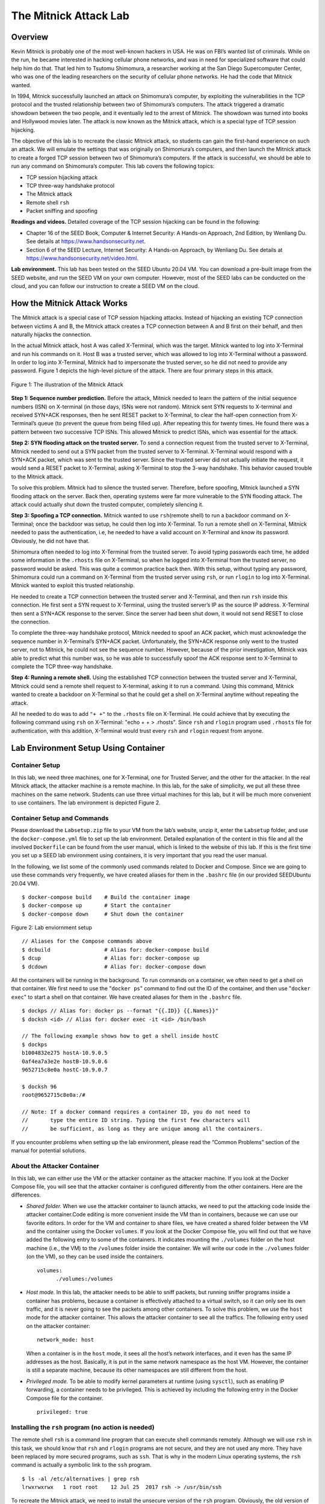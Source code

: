======================
The Mitnick Attack Lab
======================

Overview
========

Kevin Mitnick is probably one of the most well-known hackers in USA. He
was on FBI’s wanted list of criminals. While on the run, he became
interested in hacking cellular phone networks, and was in need for
specialized software that could help him do that. That led him to
Tsutomu Shimomura, a researcher working at the San Diego Supercomputer
Center, who was one of the leading researchers on the security of
cellular phone networks. He had the code that Mitnick wanted.

In 1994, Mitnick successfully launched an attack on Shimomura’s
computer, by exploiting the vulnerabilities in the TCP protocol and the
trusted relationship between two of Shimomura’s computers. The attack
triggered a dramatic showdown between the two people, and it eventually
led to the arrest of Mitnick. The showdown was turned into books and
Hollywood movies later. The attack is now known as the Mitnick attack,
which is a special type of TCP session hijacking.

The objective of this lab is to recreate the classic Mitnick attack, so
students can gain the first-hand experience on such an attack. We will
emulate the settings that was originally on Shimomura’s computers, and
then launch the Mitnick attack to create a forged TCP session between
two of Shimomura’s computers. If the attack is successful, we should be
able to run any command on Shimomura’s computer. This lab covers the
following topics:

-  TCP session hijacking attack

-  TCP three-way handshake protocol

-  The Mitnick attack

-  Remote shell ``rsh``

-  Packet sniffing and spoofing

**Readings and videos.** Detailed coverage of the TCP session hijacking can be found in the
following:

-  Chapter 16 of the SEED Book, Computer & Internet Security: A Hands-on Approach, 2nd Edition,
   by Wenliang Du. See details at `<https://www.handsonsecurity.net>`_.

-  Section 6 of the SEED Lecture, Internet Security: A Hands-on Approach, by Wenliang Du. See details
   at `<https://www.handsonsecurity.net/video.html>`_.

**Lab environment.** This lab has been tested on the SEED Ubuntu 20.04 VM. You can download a pre-built
image from the SEED website, and run the SEED VM on your own computer. However, most of the SEED
labs can be conducted on the cloud, and you can follow our instruction to create a SEED VM on the cloud.

How the Mitnick Attack Works
============================

The Mitnick attack is a special case of TCP session hijacking attacks.
Instead of hijacking an existing TCP connection between victims A and B,
the Mitnick attack creates a TCP connection between A and B first on
their behalf, and then naturally hijacks the connection.

In the actual Mitnick attack, host A was called X-Terminal, which was
the target. Mitnick wanted to log into X-Terminal and run his commands
on it. Host B was a trusted server, which was allowed to log into
X-Terminal without a password. In order to log into X-Terminal, Mitnick
had to impersonate the trusted server, so he did not need to provide any
password. Figure 1 depicts the high-level picture
of the attack. There are four primary steps in this attack.

.. figure:: media/mitnick_attack/mitnick_img1.png
   :align: center

   Figure 1: The illustration of the Mitnick Attack

**Step 1: Sequence number prediction.** Before the attack, Mitnick needed to learn the pattern of the initial
sequence numbers (ISN) on X-terminal (in those days, ISNs were not
random). Mitnick sent SYN requests to X-terminal and received SYN+ACK
responses, then he sent RESET packet to X-Terminal, to clear the
half-open connection from X-Terminal’s queue (to prevent the queue from
being filled up). After repeating this for twenty times. He found there
was a pattern between two successive TCP ISNs. This allowed Mitnick to
predict ISNs, which was essential for the attack.

**Step 2: SYN flooding attack on the trusted server.** To send a connection request from the trusted server to X-Terminal,
Mitnick needed to send out a SYN packet from the trusted server to
X-Terminal. X-Terminal would respond with a SYN+ACK packet, which was
sent to the trusted server. Since the trusted server did not actually
initiate the request, it would send a RESET packet to X-Terminal, asking
X-Terminal to stop the 3-way handshake. This behavior caused trouble to
the Mitnick attack.

To solve this problem. Mitnick had to silence the trusted server.
Therefore, before spoofing, Mitnick launched a SYN flooding attack on
the server. Back then, operating systems were far more vulnerable to the
SYN flooding attack. The attack could actually shut down the trusted
computer, completely silencing it.

**Step 3: Spoofing a TCP connection.** Mitnick wanted to use ``rsh``\ (remote shell) to run a backdoor command
on X-Terminal; once the backdoor was setup, he could then log into
X-Terminal. To run a remote shell on X-Terminal, Mitnick needed to pass
the authentication, i.e, he needed to have a valid account on X-Terminal
and know its password. Obviously, he did not have that.

Shimomura often needed to log into X-Terminal from the trusted server.
To avoid typing passwords each time, he added some information in the
``.rhosts`` file on X-Terminal, so when he logged into X-Terminal from
the trusted server, no password would be asked. This was quite a common
practice back then. With this setup, without typing any password,
Shimomura could run a command on X-Terminal from the trusted server
using ``rsh``, or run ``rlogin`` to log into X-Terminal. Mitnick wanted
to exploit this trusted relationship.

He needed to create a TCP connection between the trusted server and
X-Terminal, and then run ``rsh`` inside this connection. He first sent a
SYN request to X-Terminal, using the trusted server’s IP as the source
IP address. X-Terminal then sent a SYN+ACK response to the server. Since
the server had been shut down, it would not send RESET to close the
connection.

To complete the three-way handshake protocol, Mitnick needed to spoof an
ACK packet, which must acknowledge the sequence number in X-Terminal’s
SYN+ACK packet. Unfortunately, the SYN+ACK response only went to the
trusted server, not to Mitnick, he could not see the sequence number.
However, because of the prior investigation, Mitnick was able to predict
what this number was, so he was able to successfully spoof the ACK
response sent to X-Terminal to complete the TCP three-way handshake.

**Step 4: Running a remote shell.** Using the established TCP connection between the trusted server and
X-Terminal, Mitnick could send a remote shell request to X-terminal,
asking it to run a command. Using this command, Mitnick wanted to create
a backdoor on X-Terminal so that he could get a shell on X-Terminal
anytime without repeating the attack.

All he needed to do was to add ``"+ +"`` to the ``.rhosts`` file on
X-Terminal. He could achieve that by executing the following command
using ``rsh`` on X-Terminal: "echo + + > .rhosts". Since ``rsh`` and
``rlogin`` program used ``.rhosts`` file for authentication, with this
addition, X-Terminal would trust every ``rsh`` and ``rlogin`` request
from anyone.

Lab Environment Setup Using Container
=====================================

Container Setup
---------------

In this lab, we need three machines, one for X-Terminal, one for Trusted
Server, and the other for the attacker. In the real Mitnick attack, the
attacker machine is a remote machine. In this lab, for the sake of
simplicity, we put all these three machines on the same network.
Students can use three virtual machines for this lab, but it will be
much more convenient to use containers. The lab environment is depicted
Figure 2.

Container Setup and Commands
----------------------------

Please download the ``Labsetup.zip`` file to your VM from the lab’s website, unzip it, enter the ``Labsetup``
folder, and use the ``docker-compose.yml`` file to set up the lab environment. Detailed explanation of the
content in this file and all the involved ``Dockerfile`` can be found from the user manual, which is linked
to the website of this lab. If this is the first time you set up a SEED lab environment using containers, it is
very important that you read the user manual.

In the following, we list some of the commonly used commands related to Docker and Compose. Since
we are going to use these commands very frequently, we have created aliases for them in the ``.bashrc`` file
(in our provided SEEDUbuntu 20.04 VM).

::

   $ docker-compose build    # Build the container image
   $ docker-compose up       # Start the container
   $ docker-compose down     # Shut down the container


.. figure:: media/mitnick_attack/mitnick_img2.png
   :align: center

   Figure 2: Lab enviornment setup

::

   // Aliases for the Compose commands above
   $ dcbuild                 # Alias for: docker-compose build
   $ dcup                    # Alias for: docker-compose up
   $ dcdown                  # Alias for: docker-compose down

All the containers will be running in the background. To run commands on a container, we often need
to get a shell on that container. We first need to use the "``docker ps``" command to find out the ID of
the container, and then use "``docker exec``" to start a shell on that container. We have created aliases for
them in the ``.bashrc`` file.

::

   $ dockps // Alias for: docker ps --format "{{.ID}} {{.Names}}"
   $ docksh <id> // Alias for: docker exec -it <id> /bin/bash
   
   // The following example shows how to get a shell inside hostC
   $ dockps
   b1004832e275 hostA-10.9.0.5
   0af4ea7a3e2e hostB-10.9.0.6
   9652715c8e0a hostC-10.9.0.7
   
   $ docksh 96
   root@9652715c8e0a:/#
   
   // Note: If a docker command requires a container ID, you do not need to
   //       type the entire ID string. Typing the first few characters will
   //       be sufficient, as long as they are unique among all the containers.

If you encounter problems when setting up the lab environment, please read the “Common Problems”
section of the manual for potential solutions.

About the Attacker Container
----------------------------

In this lab, we can either use the VM or the attacker container as the
attacker machine. If you look at the Docker Compose file, you will see
that the attacker container is configured differently from the other
containers. Here are the differences.

-  *Shared folder.* When we use the attacker container to launch
   attacks, we need to put the attacking code inside the attacker
   container.Code editing is more convenient inside the VM than in containers,
   because we can use our favorite editors. In order for the VM and container to share files, we have
   created a shared folder between the VM and the container using the Docker ``volumes``. If you look
   at the Docker Compose file, you will find out that we have added the following entry to some of the
   containers. It indicates mounting the ``./volumes`` folder on the host machine (i.e., the VM) to the
   ``/volumes`` folder inside the container. We will write our code in the ``./volumes`` folder (on the
   VM), so they can be used inside the containers. 

   ::

      volumes:
            ./volumes:/volumes

-  *Host mode.* In this lab, the attacker needs to be able to sniff packets, but running sniffer programs
   inside a container has problems, because a container is effectively attached to a virtual switch, so it
   can only see its own traffic, and it is never going to see the packets among other containers. To solve
   this problem, we use the ``host`` mode for the attacker container. This allows the attacker container to
   see all the traffics. The following entry used on the attacker container:
   
   ::
   
      network_mode: host
  
   When a container is in the ``host`` mode, it sees all the host’s network interfaces, and it even has the
   same IP addresses as the host. Basically, it is put in the same network namespace as the host VM.
   However, the container is still a separate machine, because its other namespaces are still different
   from the host.

-  *Privileged mode.*  To be able to modify kernel parameters at runtime (using ``sysctl``), such as enabling
   IP forwarding, a container needs to be privileged. This is achieved by including the following entry
   in the Docker Compose file for the container.
   
   ::

      privileged: true

Installing the ``rsh`` program (no action is needed)
----------------------------------------------------

The remote shell ``rsh`` is a command line program that can execute
shell commands remotely. Although we will use ``rsh`` in this task, we
should know that ``rsh`` and ``rlogin`` programs are not secure, and
they are not used any more. They have been replaced by more secured
programs, such as ``ssh``. That is why in the modern Linux operating
systems, the ``rsh`` command is actually a symbolic link to the ``ssh``
program.

::

   $ ls -al /etc/alternatives | grep rsh
   lrwxrwxrwx   1 root root    12 Jul 25  2017 rsh -> /usr/bin/ssh

To recreate the Mitnick attack, we need to install the unsecure version
of the ``rsh`` program. Obviously, the old version of the ``rsh`` no
longer works, but an open-source project re-implements the remote shell
clients and servers. It is called ``rsh-redone``. We can use the
following commands to install ``rsh`` server and client. **Note:** The
``rsh`` programs are already installed in the X-Terminal and Trusted
Server containers (see the ``Dockerfile`` inside the container image
folder).

::

   $ sudo apt-get install rsh-redone-client
   $ sudo apt-get install rsh-redone-server

Configuration
-------------

The ``rsh`` server program uses two files for authentication,
``.rhosts`` and ``/etc/hosts.equiv``. Every time the server receives a
remote command request, it will check the ``/etc/hosts.equiv``. If the
request comes from a hostname stored in the file, the server will accept
it without asking for passwords. If ``/etc/hosts.equiv`` does not exist
or do not have that hostname, ``rsh`` will check the ``.rhosts`` file on
the user’s home directory.

Shimomura often needed to run remote commands on X-Terminal from the
trusted server. To avoid typing passwords, he created a ``.rhosts`` file
on host X-Terminal and put the trusted server’s IP address into the
file. Note that the ``.rhosts`` file must reside at the top level of a
user’s home directory and can be written **only by the owner/user**.

Please use the following commands on X-Terminal to set up the
``.rhosts`` file. It should be noted when we get into a container, we
will be in the root account. In this lab, we need to switch to a normal
user account called seed, which is already created inside the container:

::

   # su seed          <- Switch to the seed account
   $ cd               <- Go to seed's home directory
   $ touch .rhosts    <- Create an empty file 
   $ echo [Server's IP address] > .rhosts
   $ chmod 644 .rhosts

To verify your configuration, try running the following command on the
trusted server.

::

   # su seed          <- Switch to the seed account
   $ rsh [X-Terminal's IP] date

If the command prints the current date and time, your configuration is
working now. If you see “Authentication Failure”, something in your
setup may not be correct. One of the common mistakes is the permission
on the ``.rhosts`` file: you should make sure it is only writable to the
owner.

**Allow all.** To allow users to execute commands on X-Terminal from all IP addresses,
we just need to put two plus signs (``"+ +"``) in the ``.rhosts`` file.
This is very dangerous, and nobody should do that. But if you are an
attacker, this is a convenient way to set up a backdoor. As we have
mentioned before, this is what has been used in the Mitnick attack.

Task 1: Simulated SYN flooding
==============================

The operating systems at the time of the Mitnick Attack were vulnerable
to SYN flooding attacks, which could mute the target machine or even
shut it down. However, SYN flooding can no longer cause such a damage
for modern operating systems. We will simulate this effect.

We can manually stop the trusted server container, but that is not
enough. When X-Terminal receives a SYN packet from the trusted server,
it will respond with a SYN+ACK packet. Before sending out this packet,
it needs to know the MAC address of the trusted server. The ARP cache
will be checked first. If there is no entry for the trusted server,
X-Terminal will send out an ARP request packet to ask for the MAC
address. Since the trusted server has been muted, no one is going to
answer the ARP request, hence X-Terminal cannot send out the response.
As a result, the TCP connection will not be established.

In the real attack, the trusted server’s MAC address was actually in
X-Terminal’s ARP cache. Even if it was not, before silencing the trusted
server, we could simply spoof an ICMP echo request from the trusted
server to X-Terminal, that would trigger X-Terminal to reply to the
trusted server, and hence would get the trusted server’s MAC address,
and save it to the cache.

To simplify the task, before stopping the trusted server, we will simply
ping it from X-Terminal once, and then use the ``arp`` command to check
and make sure that the MAC address is in the cache. It should be noted
that cache entry may be deleted by the operating system if the OS fails
to reach a destination using the cached MAC address. To simply your
attack, you can run the following command on X-Terminal to permanently
add an entry to the ARP cache (it needs to run in the root account):

::

   # arp -s [Server's IP] [Server's MAC]

Task 2: Spoof TCP Connections and ``rsh`` Sessions
==================================================

Now that we have “brought down” the trusted server, we can impersonate
the trusted server, and try to launch a ``rsh`` session with X-Terminal.
Since ``rsh`` runs on top of TCP, we first need to establish a TCP
connection between the trusted server and X-Terminal, and then run the
``rsh`` in this TCP connection.

One of the difficulties in the Mitnick attack is to predict the TCP
sequence numbers. It was possible back then when TCP sequence numbers
were not randomized. However, modern operating systems now randomize
their TCP sequence numbers (as a countermeasure against TCP session
hijacking attacks), so predicting the numbers becomes infeasible. To
simulate the situation of the original Mitnick attack, we allow students
to sniff packets, so they can get the sequence numbers, instead of
guessing them.

**Restriction.** To simulate the original Mitnick attack as closely as we can, even
though students can sniff the TCP packets from X-Terminal, they cannot
use all the fields in captured packets, because in the real attacks,
Mitnick could not sniff packets. When students write their attack
programs, they can only use the following fields from the captured
packets. Penalty will be applied if other fields are used.

-  **The TCP sequence number field** (this does not include the
   acknowledgment field).

-  **The TCP flag field**. This allows us to know the types of the
   captured TCP packets. In the actual Mitnick attack, Mitnick knew
   exactly what type of packets were sent out by X-Terminal, because
   they are part of the TCP three-way handshake protocol. We allow
   students to use this field for task simplification.

-  **All the length fields**, including IP header length, IP total
   length, and TCP header length. These pieces of information are not
   necessary for the attacks. In the actual Mitnick attack, Mitnick knew
   exactly what their values are. We allow students to use these fields
   for task simplification.

**The behavior of ``rsh``.** To create a spoofed ``rsh`` session between the trusted server and
X-Terminal, we need to understand the behavior of ``rsh``. Let us start
a ``rsh`` session from Trusted Server to X-Terminal, and then use
Wireshark to capture the packets between them (note: we will run
Wireshark on the attacker VM; make sure to select the correct network
interface corresponding to the ``10.9.0.0/24`` network). We use the
following command to run the ``date`` command on Host B from Host A via
the ``rsh`` remote shell.

::

   // On Trusted Server
   $ rsh 10.9.0.5 date

The packet trace in this ``rsh`` session is shown in the following. Here
``10.9.0.6`` is the Trusted Server’s IP address, and ``10.9.0.5`` is
X-Terminal’s IP address. If a packet does not carry any TCP data, the
length information (i.e. ``Len=0``) is omitted. Below is Listing 1: Packet trace
of a rsh session.

::

   # The first connection
      SRC IP    DEST IP   TCP Header
   1  10.9.0.6  10.9.0.5  1023 -> 514 [SYN] Seq=778933536 
   2  10.9.0.5  10.9.0.6  514 -> 1023 [SYN,ACK] Seq=10879102 Ack=778933537 
   3  10.9.0.6  10.9.0.5  1023 -> 514 [ACK] Seq=778933537 Ack=10879103 
   4  10.9.0.6  10.9.0.5  1023 -> 514 [ACK] Seq=778933537 Ack=10879103 Len=20
                          RSH Session Establishment
                          Data: 1022\x00seed\x00seed\x00date\x00
   5  10.9.0.5  10.9.0.6  514 -> 1023 [ACK] Seq=10879103 Ack=778933557

   # The second connection
   6  10.9.0.5  10.9.0.6  1023 -> 1022 [SYN] Seq=3920611526 
   7  10.9.0.6  10.9.0.5  1022 -> 1023 [SYN,ACK] Seq=3958269143 Ack=3920611527 
   8  10.9.0.5  10.9.0.6  1023 -> 1022 [ACK] Seq=3920611527 Ack=3958269144 


   # Going back to the first connection
   9  10.9.0.5  10.9.0.6  514 -> 1023 [ACK] Seq=10879103 Ack=778933557 Len=1
                          Data: \x00
   10 10.9.0.6  10.9.0.5  1023 -> 514 [ACK] Seq=778933557 Ack=10879104 
   11 10.9.0.5  10.9.0.6  514 -> 1023 [ACK] Seq=10879104 Ack=778933557 Len=29
                          Data: Sun Feb 16 13:41:17 EST 2020

We can observe that a ``rsh`` session consists of two TCP connections.
The first connection is initiated by Host A (the client). An ``rshd``
process on Host B is listening to connection requests at port 514.
Packets 1 to 3 are for the three-way handshake protocol. After the
connection has been established, the client send ``rsh`` data (including
user IDs and commands) to the Host B (Packet 4). The ``rshd`` process
will authenticate the user, and if the user is authenticated, ``rshd``
initiates a separate TCP connection with the client.

The second connection is used for sending error messages. In the trace
above, since there was no error, the connection was never used, but the
connection must be successfully established, or ``rshd`` will not
continue. Packets 6 to 7 are for the three-way handshake protocol of the
second connection.

After the second connection has been established, Host B will send a
zero byte to the client (using the first connection), Host A will
acknowledge the packet. After that, ``rshd`` on Host B will run the
command sent by the client, and the output of the command will be sent
back to the client, all via the first connection. Students can use
Wireshark to capture a ``rsh`` session, and study its behaviors, before
launching the Mitnick attack. We divide the attack task into two
sub-tasks, each one focusing on one connection.

Task 2.1: Spoof the First TCP Connection
----------------------------------------

The first TCP connection is initiated by the attacker via a spoofed SYN
packet. As you can see in Figure 3, after
X-Terminal receives the SYN packet, it will in turn send a SYN+ACK
packet to the trusted server. Since the server has been brought down, it
will not reset the connection. The attacker, which is on the same
network, can sniff the packet and get the sequence number.

**Step 1: Spoof a SYN packet.** Students should write a program to spoof a SYN packet from the trusted
server to X-Terminal (see Packet 1 in Listing 1). There are six standard TCP
code bits, and they can be set in the flag field of the TCP header. The
following code examples show how to set the flag field and how to check
whether certain bits are set in the flag field.


.. figure:: media/mitnick_attack/mitnick_img3.png
   :align: center

   Figure 3: First Connection

::

   # 'U': URG bit
   # 'A': ACK bit
   # 'P': PSH bit
   # 'R': RST bit
   # 'S': SYN bit
   # 'F': FIN bit

   tcp = TCP()

   # Set the SYN and ACK bits
   tcp.flags = "SA"

   # Check whether the SYN and ACK are the only bits set
   if tcp.flags == "SA": 

   # Check whether the SYN and ACK bits are set
   if 'S' in tcp.flags and 'A' in tcp.flags: 

It should be noted that the source port of the SYN packet must be from
port ``1023``. If a different port is used, ``rsh`` will reset the
connection after the connection is established. If this step is
successful, from Wireshark, we should be able to see a SYN+ACK packet
coming out of X-Terminal (see Packet 2 in
Listing 1).

**Step 2: Respond to the SYN+ACK packet.** After X-Terminal sends out a SYN+ACK, the trusted server needs to send
out an ACK packet to complete the three-way handshake protocol. The
acknowledge number in the packet should be ``S+1``, where ``S`` is the
sequence number contained in the SYN+ACK packet. See Packet 3 in
Listing 1.

In the actual Mitnick attack, the attacker could not see the SYN+ACK
packet, because it was sent to the trusted server, not to the attacker.
That is why Mitnick had to guess the value of the sequence number. In
this lab, we allow students to get the sequence number via packet
sniffing.

Students need to write a sniff-and-spoof program using ``Scapy`` and run
it on the attacker’s machine. Here is a skeleton of a sniff-and-spoof
program that might be useful. Please make sure to follow the
restrictions described at the beginning of the section, or you will get
a penalty.

::

   #!/usr/bin/python3
   from scapy.all import *

   x_ip      = "10.9.0.5"  # X-Terminal
   x_port    = 514         # Port number used by X-Terminal

   srv_ip    = "10.9.0.6"  # The trusted server
   srv_port  = 1023        # Port number used by the trusted server

   # Add 1 to the sequence number used in the spoofed SYN
   seq_num     = 0x1000 + 1


   def spoof(pkt):
     global seq_num   # We will update this global variable in the function

     old_ip  = pkt[IP]
     old_tcp = pkt[TCP]

     # Print out debugging information
     tcp_len = old_ip.len - old_ip.ihl*4 - old_tcp.dataofs*4  # TCP data length
     print("{}:{} -> {}:{}  Flags={} Len={}".format(old_ip.src, old_tcp.sport,
                            old_ip.dst, old_tcp.dport, old_tcp.flags, tcp_len))



     # Construct the IP header of the response
     ip = IP(src=srv_ip, dst=x_ip)

     # Check whether it is a SYN+ACK packet or not;
     #   if it is, spoof an ACK packet

     # ... Add code here ...

   myFilter = 'tcp'   # You need to make the filter more specific
   sniff(iface='br-****', filter=myFilter, prn=spoof)
                     ^^-You need to set the correct value here.

**Step 3: Spoof the ``rsh`` data packet.** Once the connection is established, the attacker needs to send ``rsh``
data to X-Terminal. The structure of the ``rsh`` data is shown below.

::

   [port number]\x00[uid_client]\x00[uid_server]\x00[your command]\x00

The data has four parts: a port number, client’s user ID, server’s user
ID, and a command. The port number will be used for the second
connection (see Task 2.2). Both client and server’s user ID is ``seed``
in our container. The four fields are separated by a byte 0. Note that
there is also a byte 0 at the end of the ``rsh`` data. An example is
given in the following. In this example, we tell X-Terminal that we are
going to listen on port 9090 for the second connection and the command
we want to run is ``"touch /tmp/xyz"``.

::

   data = '9090\x00seed\x00seed\x00touch /tmp/xyz\x00'
   send(IP()/TCP()/data, verbose=0)

Students should modify the sniff-and-spoof program written in Step 2, so
an ``rsh`` data packet is sent to X-Terminal (see Packet 4 in
Listing 1). If this step is successful,
from Wireshark, we can see that X-Terminal is going to initiate a TCP
connection to the trusted server’s port ``9090``, which is the port
number specified in our ``rsh`` data.

In your report, please describe whether the ``touch`` command has been
executed on X-Terminal or not. Please also include snapshots of your
Wireshark.

Task 2.2: Spoof the Second TCP Connection
-----------------------------------------

.. figure:: media/mitnick_attack/mitnick_img4.png
   :align: center

   Figure 4: Second Connection

After the first connection has been established, X-Terminal will
initiate the second connection. This connection is used by ``rshd`` to
send out error messages. In our attack, we will not use this connection,
but if this connection is not established, ``rshd`` will stop without
executing our command. Therefore, we need to use spoofing to help
X-Terminal and the trusted server finish establishing this connection.
See Figure 4.

Students need to write another sniff-and-spoof program, which sniffs the
TCP traffic going to the port 9090 of the trusted server (assuming
``9090`` is used in Task 2.1). When it sees a SYN packet, it should
respond with a SYN+ACK packet. See Packet 7 in
Listing 1 for an example.

If both connections have been successfully established, ``rshd`` will
execute the command contained in the ``rsh`` data packet. Please check
the ``/tmp`` folder and see whether ``/tmp/xyz`` is created and whether
its timestamp matches the present time. Please include your evidence in
your report.

Task 3: Set Up a Backdoor
=========================

In Task 2, we only run a ``touch`` command in the attack to prove that
we can successfully run a command on X-Terminal. If we want to run more
commands later, we can always launch the same attack. That is quite
inconvenient.

Mitnick did plan to come back to X-Terminal. Instead of launching the
attack again and again, he planted a backdoor in X-Terminal after his
initial attack. This backdoor allowed him to log into X-Terminal
normally anytime he wanted, without typing any password. To achieve this
goal, as we have discussed in Section 3.5,
all we need to do is to add the string ``"+ +"`` to the ``.rhosts`` file
(in a single line). We can include the following command in our ``rsh``
data.

::

   echo + + > .rhosts

Students should replace the ``touch`` command in Task 2 with the
``echo`` command above, and then repeat the attack. If the attack
succeeds, the attacker should be able to remotely log into X-Terminal
using the following command, and no password is needed:

::

   $ rsh [X-Terminal's IP]

The ``rsh`` program may have not been installed on the attacker
container, but you can easily install it using the following commands:

::

   # apt-get update && apt-get -y install rsh-redone-client 

Submission
==========
You need to submit a detailed lab report, with screenshots, to describe what you have done and what you
have observed. You also need to provide explanation to the observations that are interesting or surprising.
Please also list the important code snippets followed by explanation. Simply attaching code without any
explanation will not receive credits.